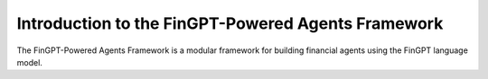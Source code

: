 Introduction to the FinGPT-Powered Agents Framework
=================================================

The FinGPT-Powered Agents Framework is a modular framework for building financial agents using the FinGPT language model.


